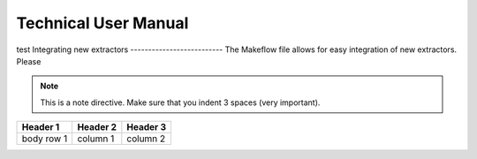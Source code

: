 Technical User Manual
=====================

test
Integrating new extractors
--------------------------
The Makeflow file allows for easy integration of new extractors. Please 

.. note:: 
   This is a note directive. Make sure that you indent 3 spaces (very important). 

.. code::
   This is how code is integrated. Again 3 spaces. 

+------------+------------+----------+
| Header 1   | Header 2   | Header 3 |
+============+============+==========+
| body row 1 | column 1   | column 2 |
+------------+------------+----------+ 
